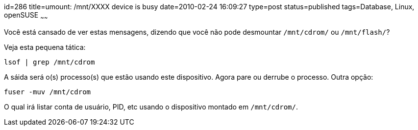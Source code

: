 id=286
title=umount: /mnt/XXXX device is busy 
date=2010-02-24 16:09:27
type=post
status=published
tags=Database, Linux, openSUSE
~~~~~~

Você está cansado de ver estas mensagens, dizendo que você não pode 
desmountar `/mnt/cdrom/` ou `/mnt/flash/`? 

Veja esta pequena tática:

```
lsof | grep /mnt/cdrom
```

A sáida será o(s) processo(s) que estão usando este dispositivo. 
Agora pare ou derrube o processo. Outra opção:

```
fuser -muv /mnt/cdrom
```
O qual irá listar conta de usuário, PID, etc usando o dispositivo montado 
em `/mnt/cdrom/`. 